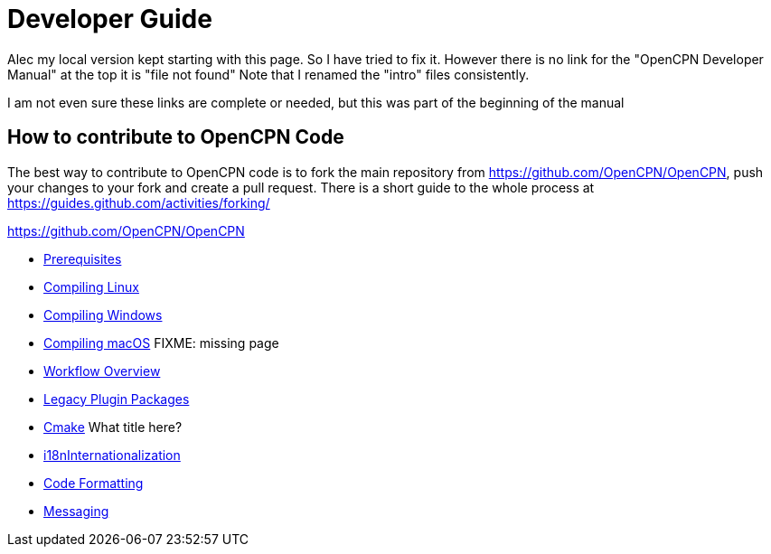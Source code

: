 = Developer Guide

Alec my local version kept starting with this page.
So I have tried to fix it.
However there is no link for the  "OpenCPN Developer Manual" at the top  it is "file not found"
Note that I renamed the "intro" files consistently.


I am not even sure these links are complete or needed, but this was part of the beginning of the manual

== How to contribute to OpenCPN Code

The best way to contribute to OpenCPN code is to fork the main
repository from
https://github.com/OpenCPN/OpenCPN[https://github.com/OpenCPN/OpenCPN],
push your changes to your fork and create a pull request. There is a
short guide to the whole process at  https://guides.github.com/activities/forking/

https://github.com/OpenCPN/OpenCPN

* xref:prerequisites.adoc[Prerequisites]
* xref:od-compile-linux.adoc[Compiling Linux]
* xref:od-compile-windows.adoc[Compiling Windows]
* xref:compile_mac_osx.adoc[Compiling macOS]   FIXME:  missing page
* xref:pm-overview-workflow.adoc[Workflow Overview]
* xref:dm-legacy-plugins.adoc[Legacy Plugin Packages]
* xref:od-compile-cmake.adoc[Cmake]  What title here?
* xref:dm-i18n.adoc[i18nInternationalization]
* xref:od-code-formatting.adoc[Code Formatting]
* xref:messaging.adoc[Messaging]
